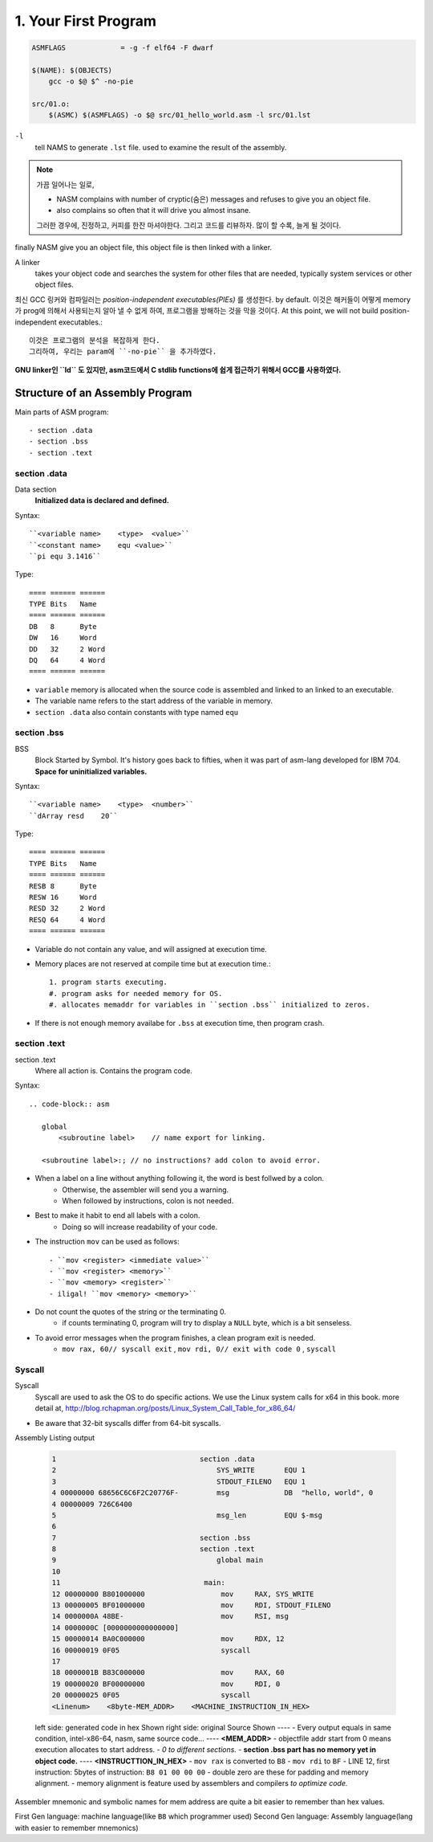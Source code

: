 1. Your First Program
=====================

.. code-block:: Make

   ASMFLAGS		= -g -f elf64 -F dwarf

   $(NAME): $(OBJECTS)
       gcc -o $@ $^ -no-pie

   src/01.o:
       $(ASMC) $(ASMFLAGS) -o $@ src/01_hello_world.asm -l src/01.lst

``-l``
   tell NAMS to generate ``.lst`` file.
   used to examine the result of the assembly.


.. note::

   가끔 일어나는 일로,

   - NASM complains with number of cryptic(숨은) messages and refuses to give you an object file.
   - also complains so often that it will drive you almost insane.

   그러한 경우에, 진정하고, 커피를 한잔 마셔야한다. 그리고 코드를 리뷰하자.
   많이 할 수록, 늘게 될 것이다.

finally NASM give you an object file, this object file is then linked with a linker.

A linker
   takes your object code and searches the system for other files that are needed,
   typically system services or other object files.

최신 GCC 링커와 컴파일러는 *position-independent executables(PIEs)* 를 생성한다. by default.
이것은 해커들이 어떻게 memory가 prog에 의해서 사용되는지 알아 낼 수 없게 하여, 프로그램을 방해하는 것을 막을 것이다.
At this point, we will not build position-independent executables.::

   이것은 프로그램의 분석을 복잡하게 한다.
   그리하여, 우리는 param에 ``-no-pie`` 을 추가하였다.

**GNU linker인 ``ld`` 도 있지만, asm코드에서 C stdlib functions에 쉽게 접근하기 위해서 GCC를 사용하였다.**

Structure of an Assembly Program
--------------------------------

Main parts of ASM program::

   - section .data
   - section .bss
   - section .text

section .data
^^^^^^^^^^^^^

Data section
   **Initialized data is declared and defined.**

Syntax::

   ``<variable name>    <type>  <value>``
   ``<constant name>    equ <value>``
   ``pi equ 3.1416``

Type::

   ==== ====== ======
   TYPE Bits   Name
   ==== ====== ======
   DB   8      Byte
   DW   16     Word
   DD   32     2 Word
   DQ   64     4 Word
   ==== ====== ======

- ``variable`` memory is allocated when the source code is assembled and linked to an linked to an executable.
- The variable name refers to the start address of the variable in memory.
- ``section .data`` also contain constants with type named ``equ``

section .bss
^^^^^^^^^^^^

BSS
   Block Started by Symbol.
   It's history goes back to fifties, when it was part of asm-lang developed for IBM 704.
   **Space for uninitialized variables.**

Syntax::

   ``<variable name>    <type>  <number>``
   ``dArray resd    20``

Type::

   ==== ====== ======
   TYPE Bits   Name
   ==== ====== ======
   RESB 8      Byte
   RESW 16     Word
   RESD 32     2 Word
   RESQ 64     4 Word
   ==== ====== ======

- Variable do not contain any value, and will assigned at execution time.
- Memory places are not reserved at compile time but at execution time.::

   1. program starts executing.
   #. program asks for needed memory for OS.
   #. allocates memaddr for variables in ``section .bss`` initialized to zeros.

- If there is not enough memory availabe for ``.bss`` at execution time, then program crash.

section .text
^^^^^^^^^^^^^

section .text
   Where all action is.
   Contains the program code.

Syntax::

   .. code-block:: asm

      global
          <subroutine label>    // name export for linking.

      <subroutine label>:; // no instructions? add colon to avoid error.

- When a label on a line without anything following it, the word is best follwed by a colon.
   - Otherwise, the assembler will send you a warning.
   - When followed by instructions, colon is not needed.

- Best to make it habit to end all labels with a colon.
   - Doing so will increase readability of your code.

- The instruction ``mov`` can be used as follows::

   - ``mov <register> <immediate value>``
   - ``mov <register> <memory>``
   - ``mov <memory> <register>``
   - iligal! ``mov <memory> <memory>``

- Do not count the quotes of the string or the terminating 0.
   - if counts terminating 0, program will try to display a ``NULL`` byte, which is a bit senseless.

- To avoid error messages when the program finishes, a clean program exit is needed.
   - ``mov rax, 60// syscall exit`` , ``mov rdi, 0// exit with code 0`` , ``syscall``

Syscall
^^^^^^^

Syscall
   Syscall are used to ask the OS to do specific actions.
   We use the Linux system calls for x64 in this book.
   more detail at, http://blog.rchapman.org/posts/Linux_System_Call_Table_for_x86_64/

- Be aware that 32-bit syscalls differ from 64-bit syscalls.

Assembly Listing output

   .. code-block:: asm

      1                                  section .data
      2                                      SYS_WRITE       EQU 1
      3                                      STDOUT_FILENO   EQU 1
      4 00000000 68656C6C6F2C20776F-         msg             DB  "hello, world", 0
      4 00000009 726C6400           
      5                                      msg_len         EQU $-msg
      6                                  
      7                                  section .bss
      8                                  section .text
      9                                      global main
      10                                  
      11                                  main:
      12 00000000 B801000000                  mov     RAX, SYS_WRITE
      13 00000005 BF01000000                  mov     RDI, STDOUT_FILENO
      14 0000000A 48BE-                       mov     RSI, msg
      14 0000000C [0000000000000000] 
      15 00000014 BA0C000000                  mov     RDX, 12
      16 00000019 0F05                        syscall    
      17                                  
      18 0000001B B83C000000                  mov     RAX, 60
      19 00000020 BF00000000                  mov     RDI, 0
      20 00000025 0F05                        syscall
      <Linenum>    <8byte-MEM_ADDR>    <MACHINE_INSTRUCTION_IN_HEX>

   left side:   generated code in hex Shown
   right side:  original Source Shown
   ----
   - Every output equals in same condition, intel-x86-64, nasm, same source code...
   ----
   **<MEM_ADDR>**
   - objectfile addr start from 0 means execution allocates to start address.
   - *0 to different sections.*
   - **section .bss part has no memory yet in object code.**
   ----
   **<INSTRUCTTION_IN_HEX>**
   - ``mov rax`` is converted to ``B8``
   - ``mov rdi`` to ``BF``
   - LINE 12, first instruction: 5bytes of instruction: ``B8 01 00 00 00``
   - double zero are these for padding and memory alignment.
   - memory alignment is feature used by assemblers and compilers *to optimize code.*

Assembler mnemonic and symbolic names for mem address are quite a bit easier to remember than hex values.

First Gen language:     machine language(like ``B8`` which programmer used)
Second Gen language:    Assembly language(lang with easier to remember mnemonics)
